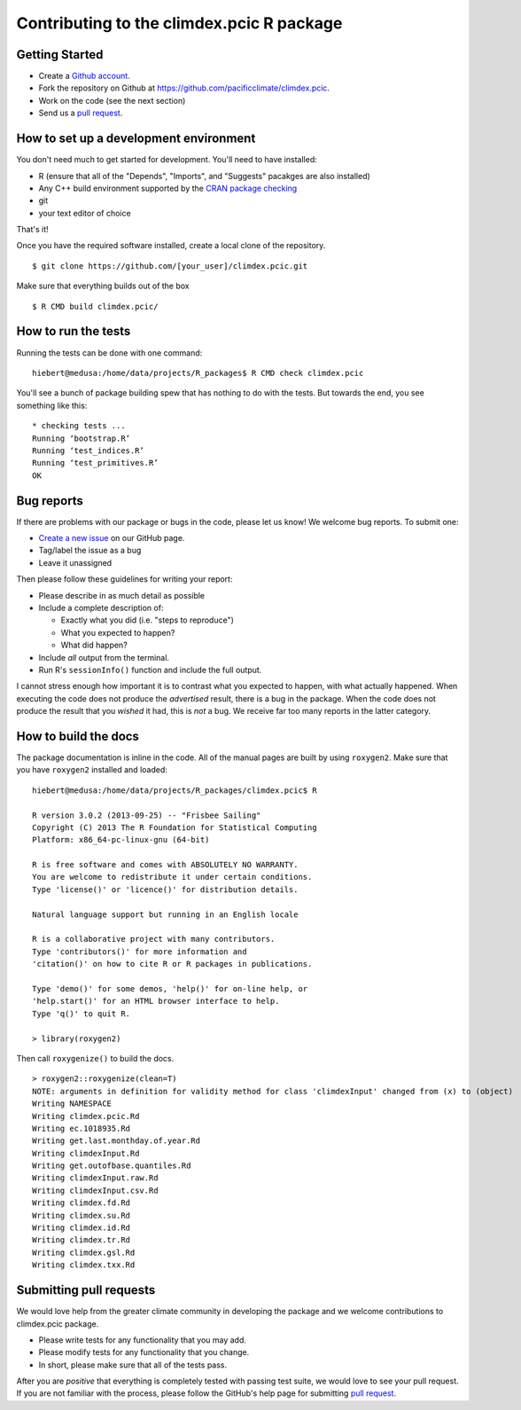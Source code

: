 Contributing to the climdex.pcic R package
==========================================

Getting Started
---------------

- Create a `Github account`_.
- Fork the repository on Github at https://github.com/pacificclimate/climdex.pcic.
- Work on the code (see the next section)
- Send us a `pull request`_.

.. _Github account: https://github.com/signup/free
.. _pull request: https://help.github.com/articles/using-pull-requests/

How to set up a development environment
---------------------------------------

You don't need much to get started for development. You'll need to have installed:

- R (ensure that all of the "Depends", "Imports", and "Suggests" pacakges are also installed)
- Any C++ build environment supported by the `CRAN package checking`_
- git
- your text editor of choice

That's it!

Once you have the required software installed, create a local clone of the repository.
::
    $ git clone https://github.com/[your_user]/climdex.pcic.git

Make sure that everything builds out of the box
::
    $ R CMD build climdex.pcic/

.. _CRAN package checking: http://cran.r-project.org/web/checks/check_flavors.html

How to run the tests
--------------------

Running the tests can be done with one command:
::
    hiebert@medusa:/home/data/projects/R_packages$ R CMD check climdex.pcic

You'll see a bunch of package building spew that has nothing to do with the tests. But towards the end, you see something like this:
::
    * checking tests ...
    Running ‘bootstrap.R’
    Running ‘test_indices.R’
    Running ‘test_primitives.R’
    OK

Bug reports
-----------

If there are problems with our package or bugs in the code, please let us know! We welcome bug reports. To submit one:

- `Create a new issue`_ on our GitHub page.
- Tag/label the issue as a bug
- Leave it unassigned

Then please follow these guidelines for writing your report:

- Please describe in as much detail as possible
- Include a complete description of:

  - Exactly what you did (i.e. "steps to reproduce")
  - What you expected to happen?
  - What did happen?

- Include *all* output from the terminal.
- Run R's ``sessionInfo()`` function and include the full output.

I cannot stress enough how important it is to contrast what you expected to happen, with what actually happened. When executing the code does not produce the *advertised* result, there is a bug in the package. When the code does not produce the result that you *wished* it had, this is *not* a bug. We receive far too many reports in the latter category.

.. _Create a new issue: https://github.com/pacificclimate/climdex.pcic/issues/new

How to build the docs
---------------------

The package documentation is inline in the code. All of the manual pages are built by using ``roxygen2``. Make sure that you have ``roxygen2`` installed and loaded:
::
    hiebert@medusa:/home/data/projects/R_packages/climdex.pcic$ R

    R version 3.0.2 (2013-09-25) -- "Frisbee Sailing"
    Copyright (C) 2013 The R Foundation for Statistical Computing
    Platform: x86_64-pc-linux-gnu (64-bit)

    R is free software and comes with ABSOLUTELY NO WARRANTY.
    You are welcome to redistribute it under certain conditions.
    Type 'license()' or 'licence()' for distribution details.

    Natural language support but running in an English locale

    R is a collaborative project with many contributors.
    Type 'contributors()' for more information and
    'citation()' on how to cite R or R packages in publications.

    Type 'demo()' for some demos, 'help()' for on-line help, or
    'help.start()' for an HTML browser interface to help.
    Type 'q()' to quit R.

    > library(roxygen2)

Then call ``roxygenize()`` to build the docs.
::
    > roxygen2::roxygenize(clean=T)
    NOTE: arguments in definition for validity method for class 'climdexInput' changed from (x) to (object)
    Writing NAMESPACE
    Writing climdex.pcic.Rd
    Writing ec.1018935.Rd
    Writing get.last.monthday.of.year.Rd
    Writing climdexInput.Rd
    Writing get.outofbase.quantiles.Rd
    Writing climdexInput.raw.Rd
    Writing climdexInput.csv.Rd
    Writing climdex.fd.Rd
    Writing climdex.su.Rd
    Writing climdex.id.Rd
    Writing climdex.tr.Rd
    Writing climdex.gsl.Rd
    Writing climdex.txx.Rd

Submitting pull requests
------------------------

We would love help from the greater climate community in developing the package and we welcome contributions to climdex.pcic package.

- Please write tests for any functionality that you may add.
- Please modify tests for any functionality that you change.
- In short, please make sure that all of the tests pass.

After you are *positive* that everything is completely tested with passing test suite, we would love to see your pull request. If you are not familiar with the process, please follow the GitHub's help page for submitting `pull request`_.
